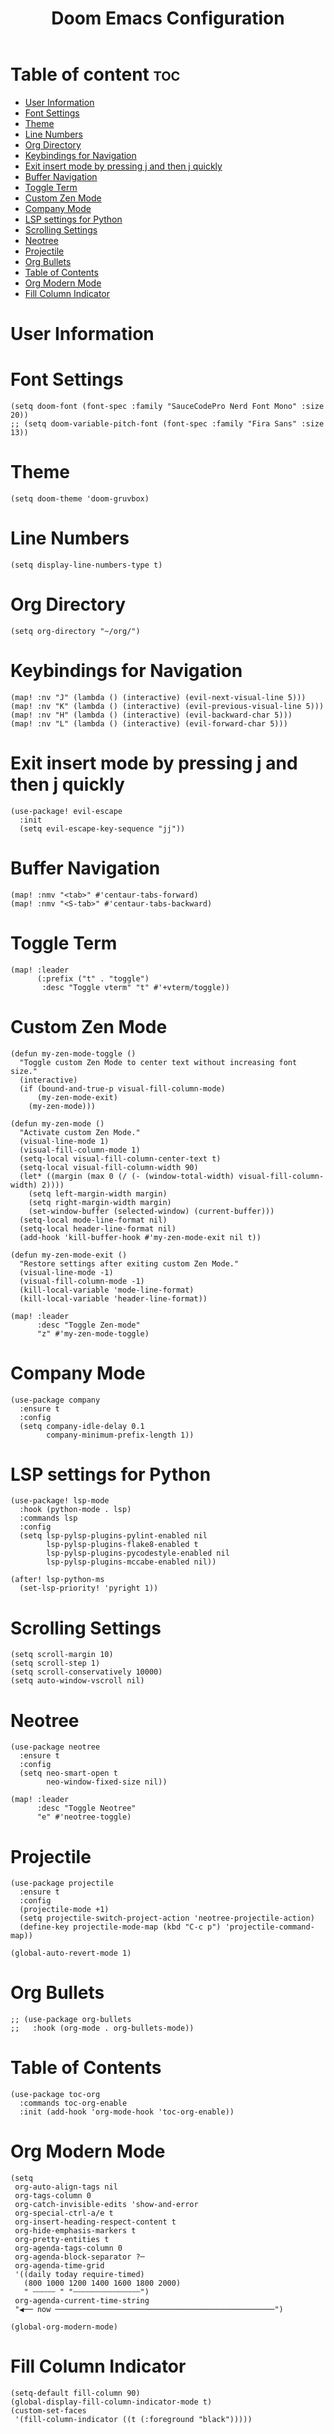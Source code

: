 #+TITLE: Doom Emacs Configuration
#+PROPERTY: header-args :tangle config.el


* Table of content :toc:
- [[#user-information][User Information]]
- [[#font-settings][Font Settings]]
- [[#theme][Theme]]
- [[#line-numbers][Line Numbers]]
- [[#org-directory][Org Directory]]
- [[#keybindings-for-navigation][Keybindings for Navigation]]
- [[#exit-insert-mode-by-pressing-j-and-then-j-quickly][Exit insert mode by pressing j and then j quickly]]
- [[#buffer-navigation][Buffer Navigation]]
- [[#toggle-term][Toggle Term]]
- [[#custom-zen-mode][Custom Zen Mode]]
- [[#company-mode][Company Mode]]
- [[#lsp-settings-for-python][LSP settings for Python]]
- [[#scrolling-settings][Scrolling Settings]]
- [[#neotree][Neotree]]
- [[#projectile][Projectile]]
- [[#org-bullets][Org Bullets]]
- [[#table-of-contents][Table of Contents]]
- [[#org-modern-mode][Org Modern Mode]]
- [[#fill-column-indicator][Fill Column Indicator]]

* User Information
  # (setq user-full-name "John Doe"
  #       user-mail-address "john@doe.com")

* Font Settings
  #+BEGIN_SRC elisp
  (setq doom-font (font-spec :family "SauceCodePro Nerd Font Mono" :size 20))
  ;; (setq doom-variable-pitch-font (font-spec :family "Fira Sans" :size 13))
  #+END_SRC

* Theme
  #+BEGIN_SRC elisp
  (setq doom-theme 'doom-gruvbox)
  #+END_SRC

* Line Numbers
  #+BEGIN_SRC elisp
  (setq display-line-numbers-type t)
  #+END_SRC

* Org Directory
  #+BEGIN_SRC elisp
  (setq org-directory "~/org/")
  #+END_SRC

* Keybindings for Navigation
  #+BEGIN_SRC elisp
  (map! :nv "J" (lambda () (interactive) (evil-next-visual-line 5)))
  (map! :nv "K" (lambda () (interactive) (evil-previous-visual-line 5)))
  (map! :nv "H" (lambda () (interactive) (evil-backward-char 5)))
  (map! :nv "L" (lambda () (interactive) (evil-forward-char 5)))
  #+END_SRC

* Exit insert mode by pressing j and then j quickly
  #+BEGIN_SRC elisp
  (use-package! evil-escape
    :init
    (setq evil-escape-key-sequence "jj"))
  #+END_SRC

* Buffer Navigation
  #+BEGIN_SRC elisp
  (map! :nmv "<tab>" #'centaur-tabs-forward)
  (map! :nmv "<S-tab>" #'centaur-tabs-backward)
  #+END_SRC

* Toggle Term
  #+BEGIN_SRC elisp
  (map! :leader
        (:prefix ("t" . "toggle")
         :desc "Toggle vterm" "t" #'+vterm/toggle))
  #+END_SRC

* Custom Zen Mode
  #+BEGIN_SRC elisp
  (defun my-zen-mode-toggle ()
    "Toggle custom Zen Mode to center text without increasing font size."
    (interactive)
    (if (bound-and-true-p visual-fill-column-mode)
        (my-zen-mode-exit)
      (my-zen-mode)))

  (defun my-zen-mode ()
    "Activate custom Zen Mode."
    (visual-line-mode 1)
    (visual-fill-column-mode 1)
    (setq-local visual-fill-column-center-text t)
    (setq-local visual-fill-column-width 90)
    (let* ((margin (max 0 (/ (- (window-total-width) visual-fill-column-width) 2))))
      (setq left-margin-width margin)
      (setq right-margin-width margin)
      (set-window-buffer (selected-window) (current-buffer)))
    (setq-local mode-line-format nil)
    (setq-local header-line-format nil)
    (add-hook 'kill-buffer-hook #'my-zen-mode-exit nil t))

  (defun my-zen-mode-exit ()
    "Restore settings after exiting custom Zen Mode."
    (visual-line-mode -1)
    (visual-fill-column-mode -1)
    (kill-local-variable 'mode-line-format)
    (kill-local-variable 'header-line-format))

  (map! :leader
        :desc "Toggle Zen-mode"
        "z" #'my-zen-mode-toggle)
  #+END_SRC

* Company Mode
  #+BEGIN_SRC elisp
  (use-package company
    :ensure t
    :config
    (setq company-idle-delay 0.1
          company-minimum-prefix-length 1))
  #+END_SRC

* LSP settings for Python
  #+BEGIN_SRC elisp
  (use-package! lsp-mode
    :hook (python-mode . lsp)
    :commands lsp
    :config
    (setq lsp-pylsp-plugins-pylint-enabled nil
          lsp-pylsp-plugins-flake8-enabled t
          lsp-pylsp-plugins-pycodestyle-enabled nil
          lsp-pylsp-plugins-mccabe-enabled nil))

  (after! lsp-python-ms
    (set-lsp-priority! 'pyright 1))
  #+END_SRC

* Scrolling Settings
  #+BEGIN_SRC elisp
  (setq scroll-margin 10)
  (setq scroll-step 1)
  (setq scroll-conservatively 10000)
  (setq auto-window-vscroll nil)
  #+END_SRC

* Neotree
  #+BEGIN_SRC elisp
  (use-package neotree
    :ensure t
    :config
    (setq neo-smart-open t
          neo-window-fixed-size nil))

  (map! :leader
        :desc "Toggle Neotree"
        "e" #'neotree-toggle)
  #+END_SRC

* Projectile
  #+BEGIN_SRC elisp
  (use-package projectile
    :ensure t
    :config
    (projectile-mode +1)
    (setq projectile-switch-project-action 'neotree-projectile-action)
    (define-key projectile-mode-map (kbd "C-c p") 'projectile-command-map))

  (global-auto-revert-mode 1)
  #+END_SRC

* Org Bullets
  #+BEGIN_SRC elisp
  ;; (use-package org-bullets
  ;;   :hook (org-mode . org-bullets-mode))
  #+END_SRC

* Table of Contents
  #+BEGIN_SRC elisp
  (use-package toc-org
    :commands toc-org-enable
    :init (add-hook 'org-mode-hook 'toc-org-enable))
  #+END_SRC

* Org Modern Mode
  #+BEGIN_SRC elisp
  (setq
   org-auto-align-tags nil
   org-tags-column 0
   org-catch-invisible-edits 'show-and-error
   org-special-ctrl-a/e t
   org-insert-heading-respect-content t
   org-hide-emphasis-markers t
   org-pretty-entities t
   org-agenda-tags-column 0
   org-agenda-block-separator ?─
   org-agenda-time-grid
   '((daily today require-timed)
     (800 1000 1200 1400 1600 1800 2000)
     " ┄┄┄┄┄ " "┄┄┄┄┄┄┄┄┄┄┄┄┄┄┄")
   org-agenda-current-time-string
   "◀── now ─────────────────────────────────────────────────")

  (global-org-modern-mode)
  #+END_SRC

* Fill Column Indicator
  #+BEGIN_SRC elisp
  (setq-default fill-column 90)
  (global-display-fill-column-indicator-mode t)
  (custom-set-faces
   '(fill-column-indicator ((t (:foreground "black")))))
  #+END_SRC
